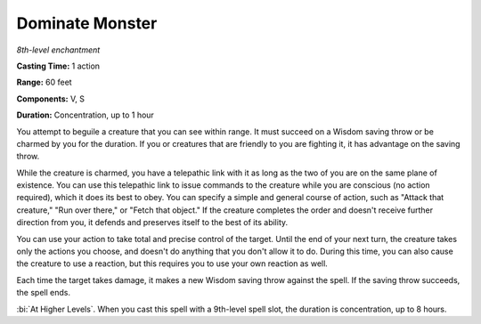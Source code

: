 .. _`Dominate Monster`:

Dominate Monster
----------------

*8th-level enchantment*

**Casting Time:** 1 action

**Range:** 60 feet

**Components:** V, S

**Duration:** Concentration, up to 1 hour

You attempt to beguile a creature that you can see within range. It must
succeed on a Wisdom saving throw or be charmed by you for the duration.
If you or creatures that are friendly to you are fighting it, it has
advantage on the saving throw.

While the creature is charmed, you have a telepathic link with it as
long as the two of you are on the same plane of existence. You can use
this telepathic link to issue commands to the creature while you are
conscious (no action required), which it does its best to obey. You can
specify a simple and general course of action, such as "Attack that
creature," "Run over there," or "Fetch that object." If the creature
completes the order and doesn't receive further direction from you, it
defends and preserves itself to the best of its ability.

You can use your action to take total and precise control of the target.
Until the end of your next turn, the creature takes only the actions you
choose, and doesn't do anything that you don't allow it to do. During
this time, you can also cause the creature to use a reaction, but this
requires you to use your own reaction as well.

Each time the target takes damage, it makes a new Wisdom saving throw
against the spell. If the saving throw succeeds, the spell ends.

:bi:`At Higher Levels`. When you cast this spell with a 9th-level spell
slot, the duration is concentration, up to 8 hours.

